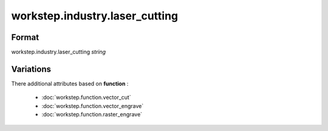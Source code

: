 workstep.industry.laser_cutting
===============================

''''''
Format
''''''

workstep.industry.laser_cutting *string*

''''''''''
Variations
''''''''''


There additional attributes based on **function** :

  * :doc:`workstep.function.vector_cut`
  * :doc:`workstep.function.vector_engrave`
  * :doc:`workstep.function.raster_engrave`
